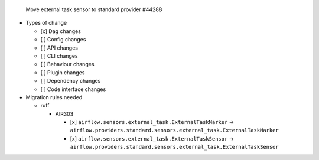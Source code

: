  Move external task sensor to standard provider #44288

* Types of change

  * [x] Dag changes
  * [ ] Config changes
  * [ ] API changes
  * [ ] CLI changes
  * [ ] Behaviour changes
  * [ ] Plugin changes
  * [ ] Dependency changes
  * [ ] Code interface changes

* Migration rules needed

  * ruff

    * AIR303

      * [x] ``airflow.sensors.external_task.ExternalTaskMarker`` → ``airflow.providers.standard.sensors.external_task.ExternalTaskMarker``
      * [x] ``airflow.sensors.external_task.ExternalTaskSensor`` → ``airflow.providers.standard.sensors.external_task.ExternalTaskSensor``
